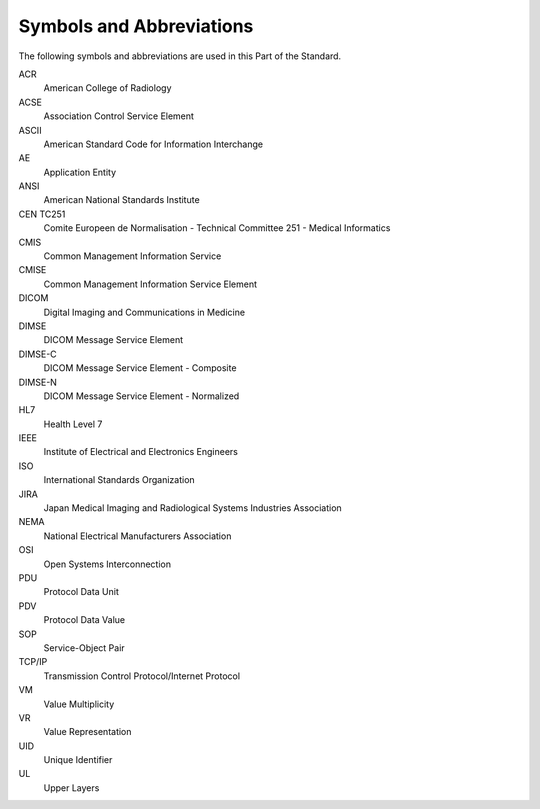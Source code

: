 .. _chapter_4:

Symbols and Abbreviations
=========================

The following symbols and abbreviations are used in this Part of the
Standard.

ACR
   American College of Radiology

ACSE
   Association Control Service Element

ASCII
   American Standard Code for Information Interchange

AE
   Application Entity

ANSI
   American National Standards Institute

CEN TC251
   Comite Europeen de Normalisation - Technical Committee 251 - Medical
   Informatics

CMIS
   Common Management Information Service

CMISE
   Common Management Information Service Element

DICOM
   Digital Imaging and Communications in Medicine

DIMSE
   DICOM Message Service Element

DIMSE-C
   DICOM Message Service Element - Composite

DIMSE-N
   DICOM Message Service Element - Normalized

HL7
   Health Level 7

IEEE
   Institute of Electrical and Electronics Engineers

ISO
   International Standards Organization

JIRA
   Japan Medical Imaging and Radiological Systems Industries Association

NEMA
   National Electrical Manufacturers Association

OSI
   Open Systems Interconnection

PDU
   Protocol Data Unit

PDV
   Protocol Data Value

SOP
   Service-Object Pair

TCP/IP
   Transmission Control Protocol/Internet Protocol

VM
   Value Multiplicity

VR
   Value Representation

UID
   Unique Identifier

UL
   Upper Layers

